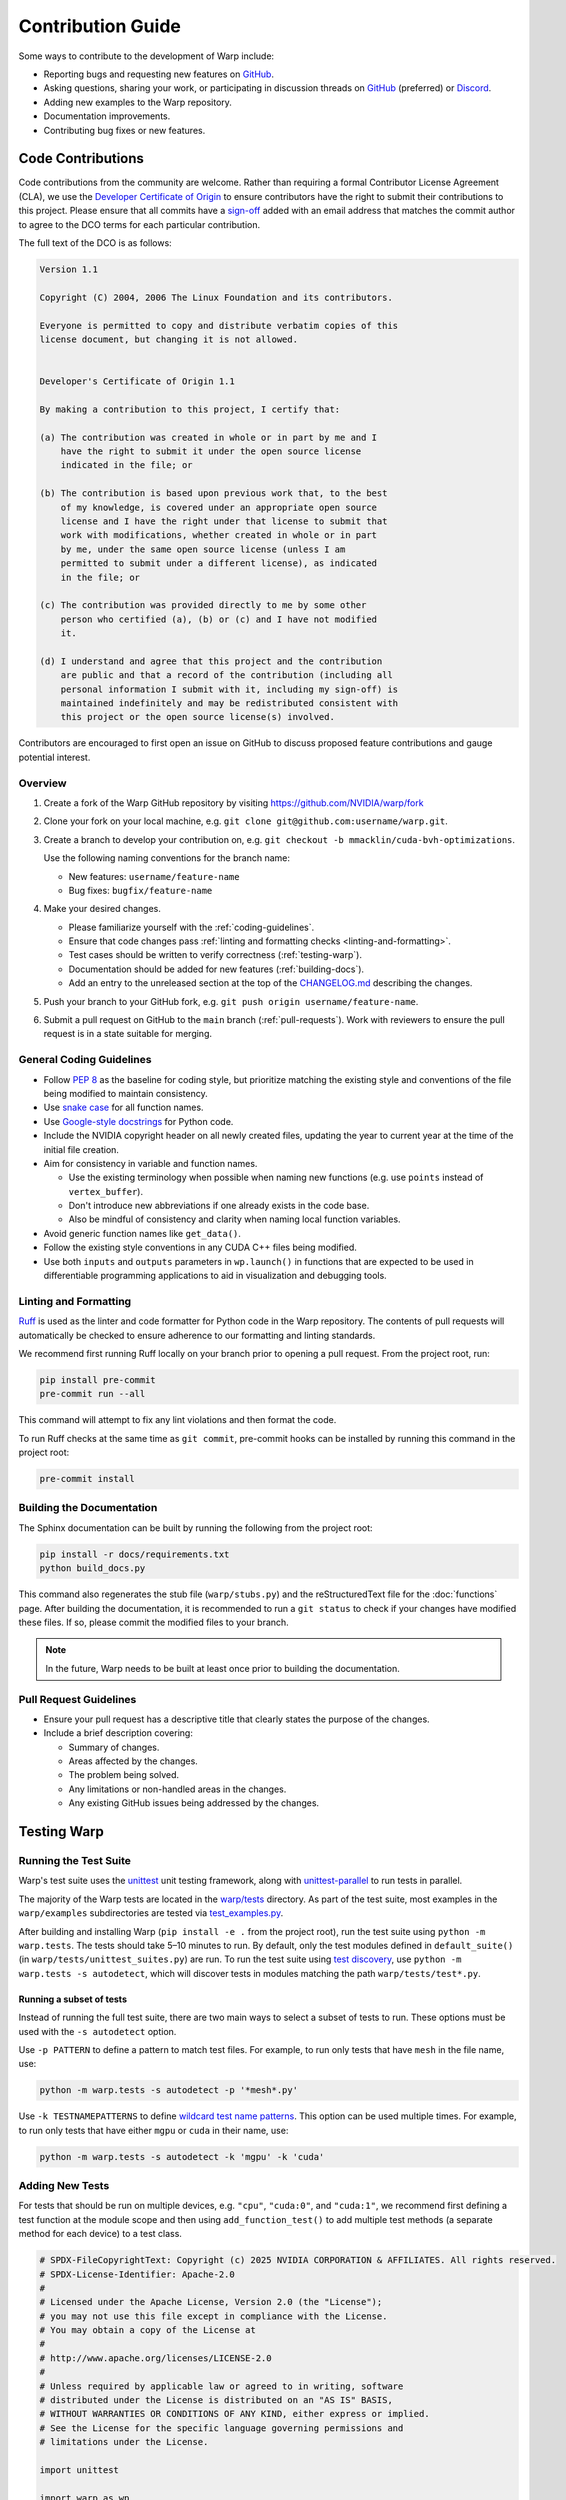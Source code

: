 Contribution Guide
==================

Some ways to contribute to the development of Warp include:

* Reporting bugs and requesting new features on `GitHub <https://github.com/NVIDIA/warp/issues>`__.
* Asking questions, sharing your work, or participating in discussion threads on
  `GitHub <https://github.com/NVIDIA/warp/discussions>`__ (preferred) or
  `Discord <https://discord.com/invite/nvidiaomniverse>`__. 
* Adding new examples to the Warp repository.
* Documentation improvements.
* Contributing bug fixes or new features.

Code Contributions
------------------

Code contributions from the community are welcome.
Rather than requiring a formal Contributor License Agreement (CLA), we use the
`Developer Certificate of Origin <https://developercertificate.org/>`__ to
ensure contributors have the right to submit their contributions to this project.
Please ensure that all commits have a
`sign-off <https://git-scm.com/docs/git-commit#Documentation/git-commit.txt--s>`__ 
added with an email address that matches the commit author
to agree to the DCO terms for each particular contribution.

The full text of the DCO is as follows:

.. code-block:: text

    Version 1.1

    Copyright (C) 2004, 2006 The Linux Foundation and its contributors.

    Everyone is permitted to copy and distribute verbatim copies of this
    license document, but changing it is not allowed.


    Developer's Certificate of Origin 1.1

    By making a contribution to this project, I certify that:

    (a) The contribution was created in whole or in part by me and I
        have the right to submit it under the open source license
        indicated in the file; or

    (b) The contribution is based upon previous work that, to the best
        of my knowledge, is covered under an appropriate open source
        license and I have the right under that license to submit that
        work with modifications, whether created in whole or in part
        by me, under the same open source license (unless I am
        permitted to submit under a different license), as indicated
        in the file; or

    (c) The contribution was provided directly to me by some other
        person who certified (a), (b) or (c) and I have not modified
        it.

    (d) I understand and agree that this project and the contribution
        are public and that a record of the contribution (including all
        personal information I submit with it, including my sign-off) is
        maintained indefinitely and may be redistributed consistent with
        this project or the open source license(s) involved.

Contributors are encouraged to first open an issue on GitHub to discuss proposed
feature contributions and gauge potential interest.

Overview
^^^^^^^^

#. Create a fork of the Warp GitHub repository by visiting https://github.com/NVIDIA/warp/fork
#. Clone your fork on your local machine, e.g. ``git clone git@github.com:username/warp.git``.
#. Create a branch to develop your contribution on, e.g. ``git checkout -b mmacklin/cuda-bvh-optimizations``.

   Use the following naming conventions for the branch name:

   * New features: ``username/feature-name``
   * Bug fixes: ``bugfix/feature-name``

#. Make your desired changes.

   * Please familiarize yourself with the :ref:`coding-guidelines`.
   * Ensure that code changes pass :ref:`linting and formatting checks <linting-and-formatting>`.
   * Test cases should be written to verify correctness (:ref:`testing-warp`).
   * Documentation should be added for new features (:ref:`building-docs`).
   * Add an entry to the unreleased section at the top of the
     `CHANGELOG.md <https://github.com/NVIDIA/warp/blob/main/CHANGELOG.md>`__ describing the changes.

#. Push your branch to your GitHub fork, e.g. ``git push origin username/feature-name``.
#. Submit a pull request on GitHub to the ``main`` branch (:ref:`pull-requests`).
   Work with reviewers to ensure the pull request is in a state suitable for merging.

.. _coding-guidelines:

General Coding Guidelines
^^^^^^^^^^^^^^^^^^^^^^^^^

* Follow `PEP 8 <https://peps.python.org/pep-0008/>`__ as the baseline for coding style, but prioritize matching the
  existing style and conventions of the file being modified to maintain consistency.
* Use `snake case <https://en.wikipedia.org/wiki/Snake_case>`__ for all function names.
* Use `Google-style docstrings <https://google.github.io/styleguide/pyguide.html#38-comments-and-docstrings>`__
  for Python code.
* Include the NVIDIA copyright header on all newly created files, updating the year to current year at the time of
  the initial file creation.
* Aim for consistency in variable and function names.

  * Use the existing terminology when possible when naming new functions (e.g. use ``points`` instead of ``vertex_buffer``).
  * Don't introduce new abbreviations if one already exists in the code base.
  * Also be mindful of consistency and clarity when naming local function variables.

* Avoid generic function names like ``get_data()``.
* Follow the existing style conventions in any CUDA C++ files being modified.
* Use both ``inputs`` and ``outputs`` parameters in ``wp.launch()`` in functions that are expected to be used in
  differentiable programming applications to aid in visualization and debugging tools.

.. _linting-and-formatting:

Linting and Formatting
^^^^^^^^^^^^^^^^^^^^^^

`Ruff <https://docs.astral.sh/ruff/>`__ is used as the linter and code formatter for Python code in the Warp repository.
The contents of pull requests will automatically be checked to ensure adherence to our formatting and linting standards.

We recommend first running Ruff locally on your branch prior to opening a pull request.
From the project root, run:

.. code-block:: bash

    pip install pre-commit
    pre-commit run --all

This command will attempt to fix any lint violations and then format the code.

To run Ruff checks at the same time as ``git commit``, pre-commit hooks can be installed by running this command in the project root:

.. code-block:: bash

    pre-commit install

.. _building-docs:

Building the Documentation
^^^^^^^^^^^^^^^^^^^^^^^^^^

The Sphinx documentation can be built by running the following from the project root:

.. code-block:: bash

    pip install -r docs/requirements.txt
    python build_docs.py

This command also regenerates the stub file (``warp/stubs.py``) and the reStructuredText file for the
:doc:`functions` page. After building the documentation, it is recommended to run a ``git status`` to
check if your changes have modified these files. If so, please commit the modified files to your branch.

.. note:: In the future, Warp needs to be built at least once prior to building the documentation.

.. _pull-requests:

Pull Request Guidelines
^^^^^^^^^^^^^^^^^^^^^^^

* Ensure your pull request has a descriptive title that clearly states the purpose of the changes.
* Include a brief description covering:

  * Summary of changes.
  * Areas affected by the changes.
  * The problem being solved.
  * Any limitations or non-handled areas in the changes.
  * Any existing GitHub issues being addressed by the changes.

.. _testing-warp:

Testing Warp
------------

Running the Test Suite
^^^^^^^^^^^^^^^^^^^^^^

Warp's test suite uses the `unittest <https://docs.python.org/3/library/unittest.html>`__ unit testing framework,
along with `unittest-parallel <https://github.com/craigahobbs/unittest-parallel>`__ to run tests in parallel.

The majority of the Warp tests are located in the `warp/tests <https://github.com/NVIDIA/warp/tree/main/warp/tests>`__
directory. As part of the test suite, most examples in the ``warp/examples`` subdirectories are tested via
`test_examples.py <https://github.com/NVIDIA/warp/blob/main/warp/tests/test_examples.py>`__.

After building and installing Warp (``pip install -e .`` from the project root), run the test suite using
``python -m warp.tests``. The tests should take 5–10 minutes to run. By default, only the test modules
defined in ``default_suite()`` (in ``warp/tests/unittest_suites.py``) are run. To run the test suite
using `test discovery <https://docs.python.org/3/library/unittest.html#test-discovery>`__, use
``python -m warp.tests -s autodetect``, which will discover tests in modules matching the path
``warp/tests/test*.py``.

Running a subset of tests
"""""""""""""""""""""""""

Instead of running the full test suite, there are two main ways to select a subset of tests to run.
These options must be used with the ``-s autodetect`` option.

Use ``-p PATTERN`` to define a pattern to match test files.
For example, to run only tests that have ``mesh`` in the file name, use:

.. code-block:: bash

    python -m warp.tests -s autodetect -p '*mesh*.py'

Use ``-k TESTNAMEPATTERNS`` to define `wildcard test name patterns <https://docs.python.org/3/library/unittest.html#unittest.TestLoader.testNamePatterns>`__.
This option can be used multiple times.
For example, to run only tests that have either ``mgpu`` or ``cuda`` in their name, use:

.. code-block:: bash

    python -m warp.tests -s autodetect -k 'mgpu' -k 'cuda'

Adding New Tests
^^^^^^^^^^^^^^^^

For tests that should be run on multiple devices, e.g. ``"cpu"``, ``"cuda:0"``, and ``"cuda:1"``, we recommend
first defining a test function at the module scope and then using ``add_function_test()`` to add multiple
test methods (a separate method for each device) to a test class.

.. code-block:: python

    # SPDX-FileCopyrightText: Copyright (c) 2025 NVIDIA CORPORATION & AFFILIATES. All rights reserved.
    # SPDX-License-Identifier: Apache-2.0
    #
    # Licensed under the Apache License, Version 2.0 (the "License");
    # you may not use this file except in compliance with the License.
    # You may obtain a copy of the License at
    #
    # http://www.apache.org/licenses/LICENSE-2.0
    #
    # Unless required by applicable law or agreed to in writing, software
    # distributed under the License is distributed on an "AS IS" BASIS,
    # WITHOUT WARRANTIES OR CONDITIONS OF ANY KIND, either express or implied.
    # See the License for the specific language governing permissions and
    # limitations under the License.

    import unittest

    import warp as wp
    from warp.tests.unittest_utils import *


    def test_amazing_code_test_one(test, device):
        pass

    devices = get_test_devices()


    class TestAmazingCode(unittest.TestCase):
        pass

    add_function_test(TestAmazingCode, "test_amazing_code_test_one", test_amazing_code_test_one, devices=devices)


    if __name__ == "__main__":
        wp.clear_kernel_cache()
        unittest.main(verbosity=2)

If we directly run this module, we get the following output:

.. code-block:: bash

    python test_amazing_code.py 
    Warp 1.3.1 initialized:
    CUDA Toolkit 12.6, Driver 12.6
    Devices:
        "cpu"      : "x86_64"
        "cuda:0"   : "NVIDIA GeForce RTX 3090" (24 GiB, sm_86, mempool enabled)
        "cuda:1"   : "NVIDIA GeForce RTX 3090" (24 GiB, sm_86, mempool enabled)
    CUDA peer access:
        Supported fully (all-directional)
    Kernel cache:
        /home/nvidia/.cache/warp/1.3.1
    test_amazing_code_test_one_cpu (__main__.TestAmazingCode) ... ok
    test_amazing_code_test_one_cuda_0 (__main__.TestAmazingCode) ... ok
    test_amazing_code_test_one_cuda_1 (__main__.TestAmazingCode) ... ok

    ----------------------------------------------------------------------
    Ran 3 tests in 0.001s

    OK

Note that the output indicated that three tests were run, despite us only writing a single test function called
``test_amazing_code_test_one()``.
A closer inspection reveals that the test function was run on three separate devices: ``"cpu"``, ``"cuda:0"``, and
``cuda:1``. This is a result of calling ``add_function_test()`` in our test script with the `devices=devices` argument.
``add_function_test()`` is defined in ``warp/tests/unittest_utils.py``.

A caveat of using ``add_function_test()`` is that this by itself is not sufficient to ensure that the registered test
function (e.g. `test_amazing_code_test_one()`) is run on different devices. It is up to the body of the test to make use
of the ``device`` argument in ensuring that data is allocated on and kernels are run on the intended ``device`` for the
test, e.g.

.. code-block:: python

    def test_amazing_code_test_one(test, device):
        with wp.ScopedDevice(device):
            score = wp.zeros(1, dtype=float, requires_grad=True)

or

.. code-block:: python

    def test_amazing_code_test_one(test, device):
        score = wp.zeros(1, dtype=float, requires_grad=True, device=device)

Checking for Expected Behaviors
^^^^^^^^^^^^^^^^^^^^^^^^^^^^^^^

Due to the use of the test-registration function ``add_function_test()``, the ``test`` parameter actually refers to the
instance of the test class, which always subclasses ``unittest.TestCase``.

The ``unittest`` library also provides methods to check that assertions are raised, as it is also important to test code
paths that trigger errors. The `assertRaises() <https://docs.python.org/3/library/unittest.html#unittest.TestCase.assertRaises>`__
and `assertRaisesRegex() <https://docs.python.org/3/library/unittest.html#unittest.TestCase.assertRaisesRegex>`__
methods can be used to test that a block of code correctly raises an exception.

Sometimes we need to compare the contents of a Warp array with an expected result.
Some functions that are helpful include:

* ``assert_np_equal()``: Accepts two NumPy arrays as input parameters along with an optional absolute tolerance ``tol``
  defaulted to 0. If the tolerance is 0, the arrays are compared using ``np.testing.assert_array_equal()``. Otherwise,
  both NumPy arrays are flattened and compared with ``np.testing.assert_allclose()``.
* ``assert_array_equal()``: Accepts two Warp arrays as input parameters, converts each array to a NumPy array on the
  CPU, and then compares the arrays using ``np.testing.assert_equal()``.
* ``wp.expect_eq()``: Unlike the previous two functions, the array(s) are to be compared by running a Warp kernel
  so the data can remain in the GPU. This is important if the array is particularly large that an element-wise
  comparison on the CPU would be prohibitively slow.

Skipping Tests
^^^^^^^^^^^^^^

Warp needs to be tested on multiple operating systems including macOS, on which NVIDIA GPUs are not supported.
When it is not possible for a particular test to be executed on *any* devices, there are some mechanisms to mark the
test as *skipped*.

``unittest`` provides some `methods <https://docs.python.org/3/library/unittest.html#skipping-tests-and-expected-failures>`__
to skip a test.

If the test function is added to a test class using ``add_function_test()``, we can pass an empty list as the argument
to the ``device`` parameter.

The final common technique is to avoid calling ``add_function_test`` on a test function in order to skip it.
Examples are `test_torch.py <https://github.com/NVIDIA/warp/blob/main/warp/tests/test_torch.py>`__,
`test_jax.py <https://github.com/NVIDIA/warp/blob/main/warp/tests/test_jax.py>`__, and
`test_dlpack.py <https://github.com/NVIDIA/warp/blob/main/warp/tests/test_dlpack.py>`__.
This technique is discouraged because the test is not marked as skipped in the ``unittest`` framework.
Instead, the test is treated as if it does not exist.
This can create a situation in which we are unaware that a test is being skipped because it does not show up under the
skipped tests count (it doesn't show up under the passed tests count, either).

Besides the situation in which a test requires CUDA, some examples for skipping tests are:

* ``usd-core`` is not installed in the current environment.
* The installed JAX version is too old.
* The system does not have at least two CUDA devices available (e.g. required for a multi-GPU test).

Tests Without a Device
^^^^^^^^^^^^^^^^^^^^^^

Recall that we previously discussed the use of ``add_function_test()`` to register a test function so that it can be
run on different devices (e.g. ``"cpu"`` and ``"cuda:0"``).
Sometimes, a test function doesn't make use of a specific device and we only want to run it a single time.

If we still want to use ``add_function_test()`` to register the test, we can pass ``devices=None`` to indicate that the
function does not make use of devices. In this case, the function will be registered only a single time to the test
class passed to ``add_function_test()``.

An alternative is to avoid the use of ``add_function_test()`` altogether and define the test function inside the
test class *directly*.
Taking our previous example with ``TestAmazingCode``, instead of the class body simply being
``pass``, we can add a device-agnostic function:

.. code-block:: python

    class TestAmazingCode(unittest.TestCase):
        def test_amazing_code_no_device(self):
            self.assertEqual(True, True)

This technique can be more readable to some developers because it avoids the obfuscation of
``add_function_test(..., device=None)``.
After all, ``add_function_test()`` is used to facilitate the execution of a single test function on different devices
instead of having to define a separate function for each device.

